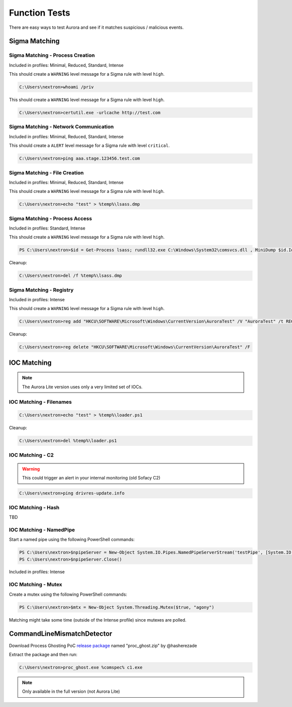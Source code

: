 Function Tests
==============

There are easy ways to test Aurora and see if it matches suspicious / malicious events.

Sigma Matching
--------------

Sigma Matching - Process Creation
~~~~~~~~~~~~~~~~~~~~~~~~~~~~~~~~~

Included in profiles: Minimal, Reduced, Standard, Intense

This should create a ``WARNING`` level message for a Sigma rule with level ``high``.

.. code-block:: doscon

    C:\Users\nextron>whoami /priv

This should create a ``WARNING`` level message for a Sigma rule with level ``high``.

.. code-block:: doscon

    C:\Users\nextron>certutil.exe -urlcache http://test.com

Sigma Matching - Network Communication
~~~~~~~~~~~~~~~~~~~~~~~~~~~~~~~~~~~~~~

Included in profiles: Minimal, Reduced, Standard, Intense

This should create a ``ALERT`` level message for a Sigma rule with level ``critical``.

.. code-block:: doscon 

    C:\Users\nextron>ping aaa.stage.123456.test.com

Sigma Matching - File Creation
~~~~~~~~~~~~~~~~~~~~~~~~~~~~~~

Included in profiles: Minimal, Reduced, Standard, Intense

This should create a ``WARNING`` level message for a Sigma rule with level ``high``.

.. code-block:: doscon 

    C:\Users\nextron>echo "test" > %temp%\lsass.dmp

Sigma Matching - Process Access
~~~~~~~~~~~~~~~~~~~~~~~~~~~~~~~

Included in profiles: Standard, Intense

This should create a ``WARNING`` level message for a Sigma rule with level ``high``.

.. code-block:: ps1con 

    PS C:\Users\nextron>$id = Get-Process lsass; rundll32.exe C:\Windows\System32\comsvcs.dll , MiniDump $id.Id $env:temp\lsass.dmp full

Cleanup:

.. code-block:: doscon
    
    C:\Users\nextron>del /f %temp%\lsass.dmp

Sigma Matching - Registry
~~~~~~~~~~~~~~~~~~~~~~~~~

Included in profiles: Intense

This should create a ``WARNING`` level message for a Sigma rule with level ``high``.

.. code-block:: doscon 

    C:\Users\nextron>reg add "HKCU\SOFTWARE\Microsoft\Windows\CurrentVersion\AuroraTest" /V "AuroraTest" /t REG_SZ /F /D "vbscript"

Cleanup:

.. code-block:: doscon

    C:\Users\nextron>reg delete "HKCU\SOFTWARE\Microsoft\Windows\CurrentVersion\AuroraTest" /F 

IOC Matching
------------

.. note::
   
   The Aurora Lite version uses only a very limited set of IOCs. 


IOC Matching - Filenames
~~~~~~~~~~~~~~~~~~~~~~~~

.. code-block:: doscon

    C:\Users\nextron>echo "test" > %temp%\loader.ps1

Cleanup: 

.. code-block:: doscon 

    C:\Users\nextron>del %temp%\loader.ps1

IOC Matching - C2 
~~~~~~~~~~~~~~~~~

.. warning:: 

    This could trigger an alert in your internal monitoring (old Sofacy C2)

.. code-block:: doscon 

    C:\Users\nextron>ping drivres-update.info

IOC Matching - Hash 
~~~~~~~~~~~~~~~~~~~

TBD

IOC Matching - NamedPipe
~~~~~~~~~~~~~~~~~~~~~~~~

Start a named pipe using the following PowerShell commands:

.. code-block:: ps1con

    PS C:\Users\nextron>$npipeServer = New-Object System.IO.Pipes.NamedPipeServerStream('testPipe', [System.IO.Pipes.PipeDirection]::InOut)
    PS C:\Users\nextron>$npipeServer.Close()

Included in profiles: Intense

IOC Matching - Mutex
~~~~~~~~~~~~~~~~~~~~

Create a mutex using the following PowerShell commands:

.. code-block:: ps1con

    PS C:\Users\nextron>$mtx = New-Object System.Threading.Mutex($true, "agony")

Matching might take some time (outside of the Intense profile) since mutexes are polled.

CommandLineMismatchDetector
---------------------------

Download Process Ghosting PoC `release package <https://github.com/hasherezade/process_ghosting/releases>`__ named "proc_ghost.zip" by @hasherezade

Extract the package and then run:

.. code-block:: doscon 

    C:\Users\nextron>proc_ghost.exe %comspec% c1.exe

.. note::

    Only available in the full version (not Aurora Lite)
